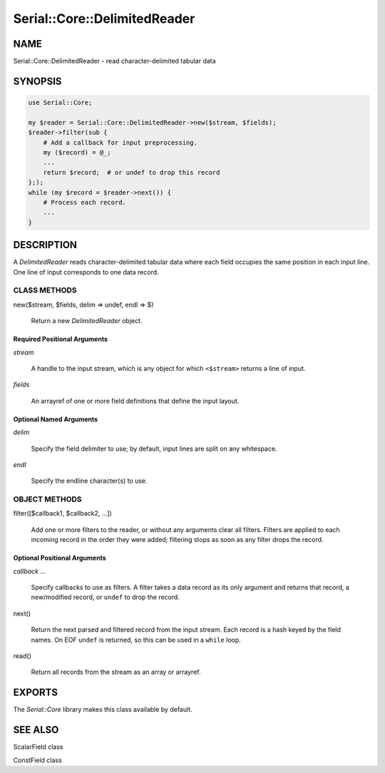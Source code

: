 .. highlight:: perl


#############################
Serial::Core::DelimitedReader
#############################

****
NAME
****


Serial::Core::DelimitedReader - read character-delimited tabular data


********
SYNOPSIS
********



.. code-block:: perl

     use Serial::Core;
 
     my $reader = Serial::Core::DelimitedReader->new($stream, $fields);
     $reader->filter(sub {
         # Add a callback for input preprocessing.
         my ($record) = @_;
         ...
         return $record;  # or undef to drop this record
     };);
     while (my $record = $reader->next()) {
         # Process each record.
         ...
     }



***********
DESCRIPTION
***********


A \ *DelimitedReader*\  reads character-delimited tabular data where each field
occupies the same position in each input line. One line of input corresponds 
to one data record.

CLASS METHODS
=============



new($stream, $fields, delim => undef, endl => $\)
 
 Return a new \ *DelimitedReader*\  object.
 


Required Positional Arguments
-----------------------------



\ *stream*\ 
 
 A handle to the input stream, which is any object for which 
 \ ``<$stream>``\  returns a line of input.
 


\ *fields*\ 
 
 An arrayref of one or more field definitions that define the input layout.
 



Optional Named Arguments
------------------------



\ *delim*\ 
 
 Specify the field delimiter to use; by default, input lines are split on any 
 whitespace.
 


\ *endl*\ 
 
 Specify the endline character(s) to use.
 




OBJECT METHODS
==============



filter([$callback1, $callback2, ...])
 
 Add one or more filters to the reader, or without any arguments clear all
 filters. Filters are applied to each incoming record in the order they were
 added; filtering stops as soon as any filter drops the record.
 


Optional Positional Arguments
-----------------------------



\ *callback ...*\ 
 
 Specify callbacks to use as filters. A filter takes a data record as its only
 argument and returns that record, a new/modified record, or \ ``undef``\  to drop
 the record.
 



next()
 
 Return the next parsed and filtered record from the input stream. Each record 
 is a hash keyed by the field names. On EOF \ ``undef``\  is returned, so this can be 
 used in a \ ``while``\  loop.
 


read()
 
 Return all records from the stream as an array or arrayref.
 





*******
EXPORTS
*******


The \ *Serial::Core*\  library makes this class available by default.


********
SEE ALSO
********



ScalarField class



ConstField class



